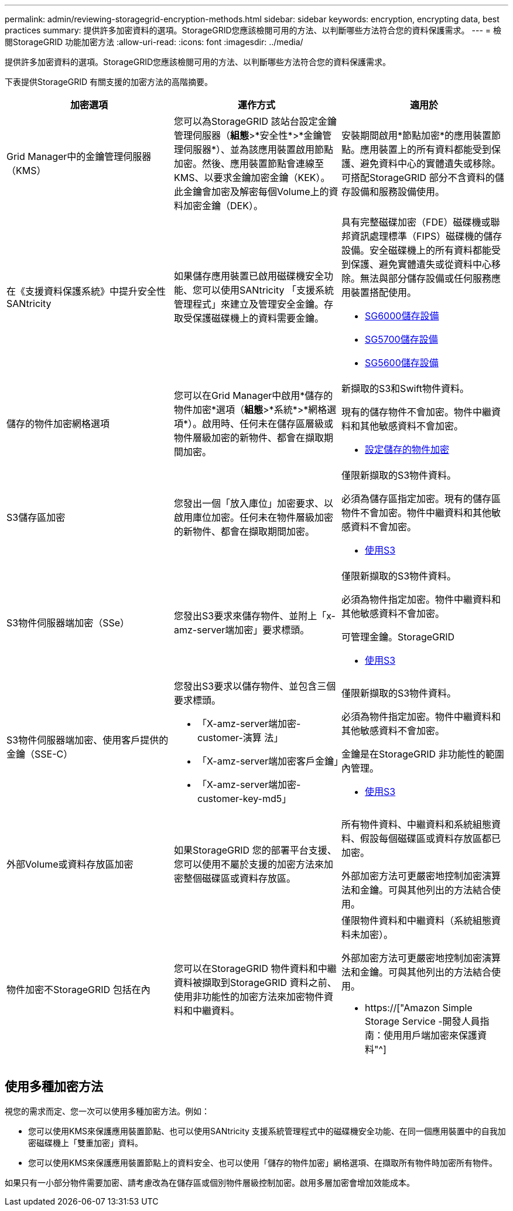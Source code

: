 ---
permalink: admin/reviewing-storagegrid-encryption-methods.html 
sidebar: sidebar 
keywords: encryption, encrypting data, best practices 
summary: 提供許多加密資料的選項。StorageGRID您應該檢閱可用的方法、以判斷哪些方法符合您的資料保護需求。 
---
= 檢閱StorageGRID 功能加密方法
:allow-uri-read: 
:icons: font
:imagesdir: ../media/


[role="lead"]
提供許多加密資料的選項。StorageGRID您應該檢閱可用的方法、以判斷哪些方法符合您的資料保護需求。

下表提供StorageGRID 有關支援的加密方法的高階摘要。

[cols="1a,1a,1a"]
|===
| 加密選項 | 運作方式 | 適用於 


 a| 
Grid Manager中的金鑰管理伺服器（KMS）
 a| 
您可以為StorageGRID 該站台設定金鑰管理伺服器（*組態*>*安全性*>*金鑰管理伺服器*）、並為該應用裝置啟用節點加密。然後、應用裝置節點會連線至KMS、以要求金鑰加密金鑰（KEK）。此金鑰會加密及解密每個Volume上的資料加密金鑰（DEK）。
 a| 
安裝期間啟用*節點加密*的應用裝置節點。應用裝置上的所有資料都能受到保護、避免資料中心的實體遺失或移除。可搭配StorageGRID 部分不含資料的儲存設備和服務設備使用。



 a| 
在《支援資料保護系統》中提升安全性SANtricity
 a| 
如果儲存應用裝置已啟用磁碟機安全功能、您可以使用SANtricity 「支援系統管理程式」來建立及管理安全金鑰。存取受保護磁碟機上的資料需要金鑰。
 a| 
具有完整磁碟加密（FDE）磁碟機或聯邦資訊處理標準（FIPS）磁碟機的儲存設備。安全磁碟機上的所有資料都能受到保護、避免實體遺失或從資料中心移除。無法與部分儲存設備或任何服務應用裝置搭配使用。

* xref:../sg6000/index.adoc[SG6000儲存設備]
* xref:../sg5700/index.adoc[SG5700儲存設備]
* xref:../sg5600/index.adoc[SG5600儲存設備]




 a| 
儲存的物件加密網格選項
 a| 
您可以在Grid Manager中啟用*儲存的物件加密*選項（*組態*>*系統*>*網格選項*）。啟用時、任何未在儲存區層級或物件層級加密的新物件、都會在擷取期間加密。
 a| 
新擷取的S3和Swift物件資料。

現有的儲存物件不會加密。物件中繼資料和其他敏感資料不會加密。

* xref:configuring-stored-object-encryption.adoc[設定儲存的物件加密]




 a| 
S3儲存區加密
 a| 
您發出一個「放入庫位」加密要求、以啟用庫位加密。任何未在物件層級加密的新物件、都會在擷取期間加密。
 a| 
僅限新擷取的S3物件資料。

必須為儲存區指定加密。現有的儲存區物件不會加密。物件中繼資料和其他敏感資料不會加密。

* xref:../s3/index.adoc[使用S3]




 a| 
S3物件伺服器端加密（SSe）
 a| 
您發出S3要求來儲存物件、並附上「x-amz-server端加密」要求標頭。
 a| 
僅限新擷取的S3物件資料。

必須為物件指定加密。物件中繼資料和其他敏感資料不會加密。

可管理金鑰。StorageGRID

* xref:../s3/index.adoc[使用S3]




 a| 
S3物件伺服器端加密、使用客戶提供的金鑰（SSE-C）
 a| 
您發出S3要求以儲存物件、並包含三個要求標頭。

* 「X-amz-server端加密- customer-演算 法」
* 「X-amz-server端加密客戶金鑰」
* 「X-amz-server端加密- customer-key-md5」

 a| 
僅限新擷取的S3物件資料。

必須為物件指定加密。物件中繼資料和其他敏感資料不會加密。

金鑰是在StorageGRID 非功能性的範圍內管理。

* xref:../s3/index.adoc[使用S3]




 a| 
外部Volume或資料存放區加密
 a| 
如果StorageGRID 您的部署平台支援、您可以使用不屬於支援的加密方法來加密整個磁碟區或資料存放區。
 a| 
所有物件資料、中繼資料和系統組態資料、假設每個磁碟區或資料存放區都已加密。

外部加密方法可更嚴密地控制加密演算法和金鑰。可與其他列出的方法結合使用。



 a| 
物件加密不StorageGRID 包括在內
 a| 
您可以在StorageGRID 物件資料和中繼資料被擷取到StorageGRID 資料之前、使用非功能性的加密方法來加密物件資料和中繼資料。
 a| 
僅限物件資料和中繼資料（系統組態資料未加密）。

外部加密方法可更嚴密地控制加密演算法和金鑰。可與其他列出的方法結合使用。

* https://["Amazon Simple Storage Service -開發人員指南：使用用戶端加密來保護資料"^]


|===


== 使用多種加密方法

視您的需求而定、您一次可以使用多種加密方法。例如：

* 您可以使用KMS來保護應用裝置節點、也可以使用SANtricity 支援系統管理程式中的磁碟機安全功能、在同一個應用裝置中的自我加密磁碟機上「雙重加密」資料。
* 您可以使用KMS來保護應用裝置節點上的資料安全、也可以使用「儲存的物件加密」網格選項、在擷取所有物件時加密所有物件。


如果只有一小部分物件需要加密、請考慮改為在儲存區或個別物件層級控制加密。啟用多層加密會增加效能成本。
